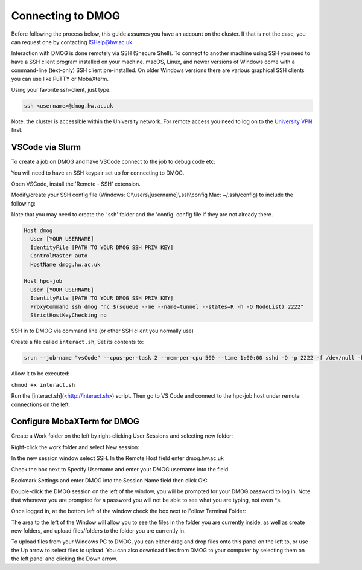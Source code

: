 Connecting to DMOG
==================

Before following the process below, this guide assumes you have an account on the cluster. 
If that is not the case, you can request one by contacting ISHelp@hw.ac.uk

Interaction with DMOG is done remotely via SSH (Shecure Shell). 
To connect to another machine using SSH you need to have a SSH client program installed on your machine. 
macOS, Linux, and newer versions of Windows come with a command-line (text-only) SSH client pre-installed. 
On older Windows versions there are various graphical SSH clients you can use like PuTTY or MobaXterm.

Using your favorite ssh-client, just type:

.. code-block:: bash

   ssh <username>@dmog.hw.ac.uk

Note: the cluster is accessible within the University network. For remote access you need to log on 
to the `University VPN <https://www.hw.ac.uk/uk/services/is/it-essentials/virtual-private-network-vpn.htm>`_  first.


VSCode via Slurm
----------------
.. _vsCodeSlurm:

To create a job on DMOG and have VSCode connect to the job to debug code etc:

You will need to have an SSH keypair set up for connecting to DMOG.

Open VSCode, install the 'Remote - SSH' extension.

Modify/create your SSH config file (Windows: C:\\users\\[username]\\.ssh\\config Mac: ~/.ssh/config) to include the following:

Note that you may need to create the '.ssh' folder and the 'config' config file if they are not already there.

.. code-block:: bash
  
  Host dmog
    User [YOUR USERNAME]
    IdentityFile [PATH TO YOUR DMOG SSH PRIV KEY]
    ControlMaster auto
    HostName dmog.hw.ac.uk

  Host hpc-job
    User [YOUR USERNAME]
    IdentityFile [PATH TO YOUR DMOG SSH PRIV KEY]
    ProxyCommand ssh dmog "nc $(squeue --me --name=tunnel --states=R -h -O NodeList) 2222"
    StrictHostKeyChecking no


SSH in to DMOG via command line (or other SSH client you normally use)

Create a file called ``interact.sh``, Set its contents to:

.. code-block:: bash

  srun --job-name "vsCode" --cpus-per-task 2 --mem-per-cpu 500 --time 1:00:00 sshd -D -p 2222 -f /dev/null -h ~/.ssh/id_alcescluster


Allow it to be executed:
    
``chmod +x interact.sh``

Run the [interact.sh](<http://interact.sh>) script. Then go to VS Code and connect to the hpc-job host under remote connections on the left.


Configure MobaXTerm for DMOG
----------------------------

Create a Work folder on the left by right-clicking User Sessions and selecting new folder:

.. image:: mobaxterm1.png
  :width: 300


Right-click the work folder and select New session:

.. image:: mobaxterm2.png
  :width: 300


In the new session window select SSH. In the Remote Host field enter dmog.hw.ac.uk

Check the box next to Specify Username and enter your DMOG username into the field

Bookmark Settings and enter DMOG into the Session Name field then click OK:

.. image:: mobaxterm3.png
  :width: 600


Double-click the DMOG session on the left of the window, you will be prompted for your DMOG password to log in. Note that whenever you are prompted for a password you will not be able to see what you are typing, not even \*s.

Once logged in, at the bottom left of the window check the box next to Follow Terminal Folder:

.. image:: mobaxterm4.png
  :width: 300


The area to the left of the Window will allow you to see the files in the folder you are currently inside, as well as create new folders, and upload files/folders to the folder you are currently in.

To upload files from your Windows PC to DMOG, you can either drag and drop files onto this panel on the left to, or use the Up arrow to select files to upload. You can also download files from DMOG to your computer by selecting them on the left panel and clicking the Down arrow.


